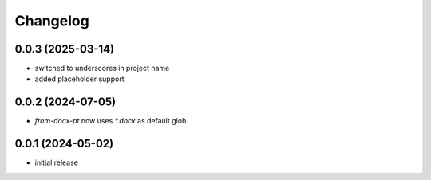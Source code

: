 Changelog
=========

0.0.3 (2025-03-14)
------------------

- switched to underscores in project name
- added placeholder support


0.0.2 (2024-07-05)
------------------

- `from-docx-pt` now uses `*.docx` as default glob


0.0.1 (2024-05-02)
------------------

- initial release


